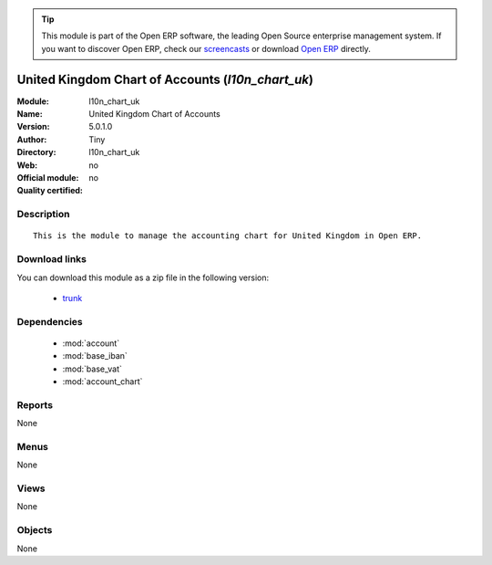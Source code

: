 
.. module:: l10n_chart_uk
    :synopsis: United Kingdom Chart of Accounts 
    :noindex:
.. 

.. raw:: html

      <br />
    <link rel="stylesheet" href="../_static/hide_objects_in_sidebar.css" type="text/css" />

.. tip:: This module is part of the Open ERP software, the leading Open Source 
  enterprise management system. If you want to discover Open ERP, check our 
  `screencasts <href="http://openerp.tv>`_ or download 
  `Open ERP <href="http://openerp.com>`_ directly.

.. raw:: html

    <div class="js-kit-rating" title="" permalink="" standalone="yes" path="/l10n_chart_uk"></div>
    <script src="http://js-kit.com/ratings.js"></script>

United Kingdom Chart of Accounts (*l10n_chart_uk*)
==================================================
:Module: l10n_chart_uk
:Name: United Kingdom Chart of Accounts
:Version: 5.0.1.0
:Author: Tiny
:Directory: l10n_chart_uk
:Web: 
:Official module: no
:Quality certified: no

Description
-----------

::

  This is the module to manage the accounting chart for United Kingdom in Open ERP.

Download links
--------------

You can download this module as a zip file in the following version:

  * `trunk </download/modules/trunk/l10n_chart_uk.zip>`_


Dependencies
------------

 * :mod:`account`
 * :mod:`base_iban`
 * :mod:`base_vat`
 * :mod:`account_chart`

Reports
-------

None


Menus
-------


None


Views
-----


None



Objects
-------

None
